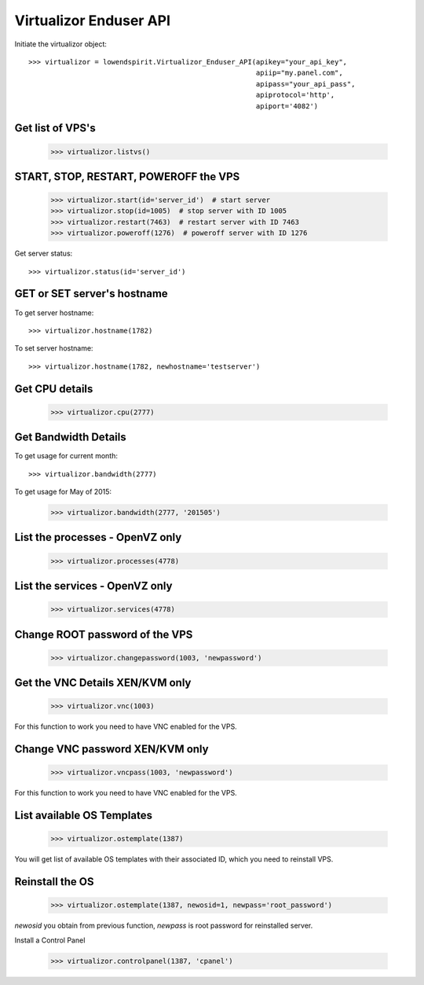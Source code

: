Virtualizor Enduser API
=======================

Initiate the virtualizor object::

    >>> virtualizor = lowendspirit.Virtualizor_Enduser_API(apikey="your_api_key",
                                                           apiip="my.panel.com",
                                                           apipass="your_api_pass",
                                                           apiprotocol='http',
                                                           apiport='4082')

Get list of VPS's
-----------------

    >>> virtualizor.listvs()

START, STOP, RESTART, POWEROFF the VPS
--------------------------------------

    >>> virtualizor.start(id='server_id')  # start server
    >>> virtualizor.stop(id=1005)  # stop server with ID 1005
    >>> virtualizor.restart(7463)  # restart server with ID 7463
    >>> virtualizor.poweroff(1276)  # poweroff server with ID 1276

Get server status::

    >>> virtualizor.status(id='server_id')

GET or SET server's hostname
----------------------------

To get server hostname::

    >>> virtualizor.hostname(1782)

To set server hostname::

    >>> virtualizor.hostname(1782, newhostname='testserver')

Get CPU details
---------------

    >>> virtualizor.cpu(2777)

Get Bandwidth Details
---------------------

To get usage for current month::

    >>> virtualizor.bandwidth(2777)

To get usage for May of 2015:

    >>> virtualizor.bandwidth(2777, '201505')

List the processes - OpenVZ only
--------------------------------

    >>> virtualizor.processes(4778)

List the services - OpenVZ only
-------------------------------

    >>> virtualizor.services(4778)

Change ROOT password of the VPS
-------------------------------

    >>> virtualizor.changepassword(1003, 'newpassword')

Get the VNC Details XEN/KVM only
--------------------------------

    >>> virtualizor.vnc(1003)

For this function to work you need to have VNC enabled for the VPS.

Change VNC password XEN/KVM only
--------------------------------

    >>> virtualizor.vncpass(1003, 'newpassword')

For this function to work you need to have VNC enabled for the VPS.

List available OS Templates
---------------------------

    >>> virtualizor.ostemplate(1387)

You will get list of available OS templates with their associated ID, which you need to reinstall VPS.

Reinstall the OS
----------------

    >>> virtualizor.ostemplate(1387, newosid=1, newpass='root_password')

`newosid` you obtain from previous function, `newpass` is root password for reinstalled server.

Install a Control Panel

    >>> virtualizor.controlpanel(1387, 'cpanel')

